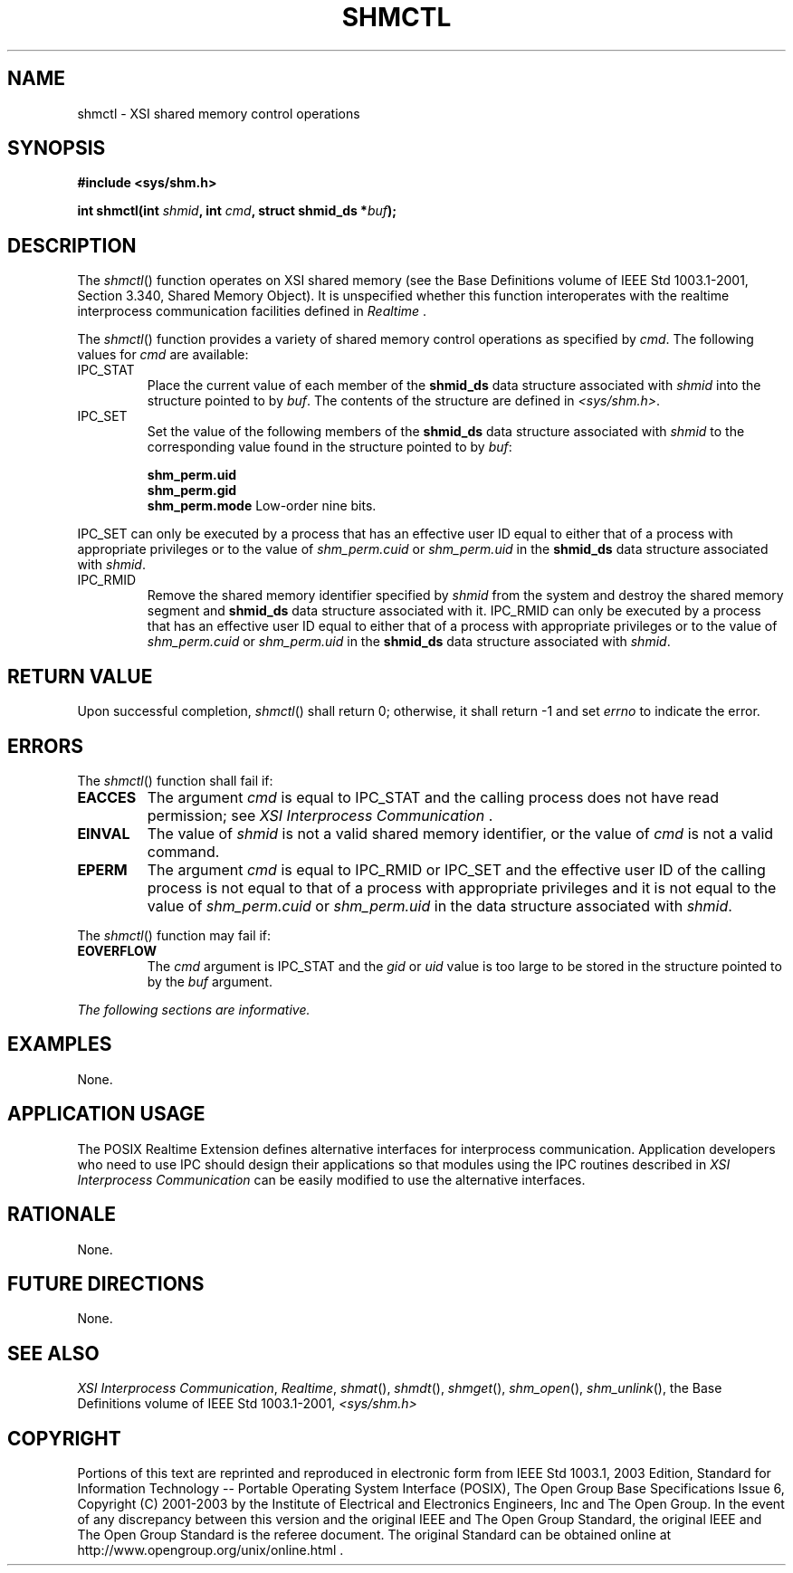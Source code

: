 .\" Copyright (c) 2001-2003 The Open Group, All Rights Reserved 
.TH "SHMCTL" 3 2003 "IEEE/The Open Group" "POSIX Programmer's Manual"
.\" shmctl 
.SH NAME
shmctl \- XSI shared memory control operations
.SH SYNOPSIS
.LP
\fB#include <sys/shm.h>
.br
.sp
int shmctl(int\fP \fIshmid\fP\fB, int\fP \fIcmd\fP\fB, struct shmid_ds
*\fP\fIbuf\fP\fB); \fP
\fB
.br
\fP
.SH DESCRIPTION
.LP
The \fIshmctl\fP() function operates on XSI shared memory (see the
Base Definitions volume of IEEE\ Std\ 1003.1-2001,
Section 3.340, Shared Memory Object). It is unspecified whether this
function
interoperates with the realtime interprocess communication facilities
defined in \fIRealtime\fP .
.LP
The \fIshmctl\fP() function provides a variety of shared memory control
operations as specified by \fIcmd\fP. The following
values for \fIcmd\fP are available:
.TP 7
IPC_STAT
Place the current value of each member of the \fBshmid_ds\fP data
structure associated with \fIshmid\fP into the structure
pointed to by \fIbuf\fP. The contents of the structure are defined
in \fI<sys/shm.h>\fP.
.TP 7
IPC_SET
Set the value of the following members of the \fBshmid_ds\fP data
structure associated with \fIshmid\fP to the corresponding
value found in the structure pointed to by \fIbuf\fP: 
.sp
.RS
.nf

\fBshm_perm.uid
shm_perm.gid
shm_perm.mode   \fP Low-order nine bits.
.fi
.RE
.LP
IPC_SET can only be executed by a process that has an effective user
ID equal to either that of a process with appropriate
privileges or to the value of \fIshm_perm.cuid\fP or \fIshm_perm.uid\fP
in the \fBshmid_ds\fP data structure associated with
\fIshmid\fP.
.TP 7
IPC_RMID
Remove the shared memory identifier specified by \fIshmid\fP from
the system and destroy the shared memory segment and
\fBshmid_ds\fP data structure associated with it. IPC_RMID can only
be executed by a process that has an effective user ID equal
to either that of a process with appropriate privileges or to the
value of \fIshm_perm.cuid\fP or \fIshm_perm.uid\fP in the
\fBshmid_ds\fP data structure associated with \fIshmid\fP.
.sp
.SH RETURN VALUE
.LP
Upon successful completion, \fIshmctl\fP() shall return 0; otherwise,
it shall return -1 and set \fIerrno\fP to indicate the
error.
.SH ERRORS
.LP
The \fIshmctl\fP() function shall fail if:
.TP 7
.B EACCES
The argument \fIcmd\fP is equal to IPC_STAT and the calling process
does not have read permission; see \fIXSI Interprocess Communication\fP
\&.
.TP 7
.B EINVAL
The value of \fIshmid\fP is not a valid shared memory identifier,
or the value of \fIcmd\fP is not a valid command.
.TP 7
.B EPERM
The argument \fIcmd\fP is equal to IPC_RMID or IPC_SET and the effective
user ID of the calling process is not equal to that
of a process with appropriate privileges and it is not equal to the
value of \fIshm_perm.cuid\fP or \fIshm_perm.uid\fP in the
data structure associated with \fIshmid\fP.
.sp
.LP
The \fIshmctl\fP() function may fail if:
.TP 7
.B EOVERFLOW
The \fIcmd\fP argument is IPC_STAT and the \fIgid\fP or \fIuid\fP
value is too large to be stored in the structure pointed
to by the \fIbuf\fP argument.
.sp
.LP
\fIThe following sections are informative.\fP
.SH EXAMPLES
.LP
None.
.SH APPLICATION USAGE
.LP
The POSIX Realtime Extension defines alternative interfaces for interprocess
communication. Application developers who need to
use IPC should design their applications so that modules using the
IPC routines described in \fIXSI Interprocess Communication\fP can
be easily modified to use the alternative
interfaces.
.SH RATIONALE
.LP
None.
.SH FUTURE DIRECTIONS
.LP
None.
.SH SEE ALSO
.LP
\fIXSI Interprocess Communication\fP, \fIRealtime\fP, \fIshmat\fP(),
\fIshmdt\fP(), \fIshmget\fP(), \fIshm_open\fP(), \fIshm_unlink\fP(),
the Base Definitions volume of IEEE\ Std\ 1003.1-2001, \fI<sys/shm.h>\fP
.SH COPYRIGHT
Portions of this text are reprinted and reproduced in electronic form
from IEEE Std 1003.1, 2003 Edition, Standard for Information Technology
-- Portable Operating System Interface (POSIX), The Open Group Base
Specifications Issue 6, Copyright (C) 2001-2003 by the Institute of
Electrical and Electronics Engineers, Inc and The Open Group. In the
event of any discrepancy between this version and the original IEEE and
The Open Group Standard, the original IEEE and The Open Group Standard
is the referee document. The original Standard can be obtained online at
http://www.opengroup.org/unix/online.html .
